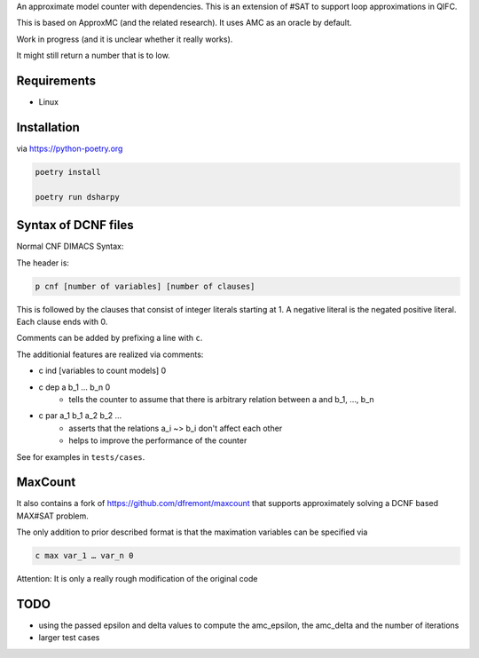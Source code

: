 An approximate model counter with dependencies. This is an extension of #SAT to support loop approximations in QIFC.

This is based on ApproxMC (and the related research). It uses AMC as an oracle by default.

Work in progress (and it is unclear whether it really works).

It might still return a number that is to low.

Requirements
------------
- Linux

Installation
------------

via https://python-poetry.org

.. code::

    poetry install

    poetry run dsharpy

Syntax of DCNF files
--------------------
Normal CNF DIMACS Syntax:

The header is:

.. code::

  p cnf [number of variables] [number of clauses]

This is followed by the clauses that consist of integer literals starting at 1.
A negative literal is the negated positive literal. Each clause ends with 0.

Comments can be added by prefixing a line with ``c``.

The additionial features are realized via comments:

- c ind [variables to count models] 0
- c dep a b_1 … b_n 0
    - tells the counter to assume that there is arbitrary relation between a and b_1, …, b_n
- c par a_1 b_1 a_2 b_2 …
    - asserts that the relations a_i ~> b_i don't affect each other
    - helps to improve the performance of the counter

See for examples in ``tests/cases``.


MaxCount
--------
It also contains a fork of https://github.com/dfremont/maxcount that supports approximately solving
a DCNF based MAX#SAT problem.

The only addition to prior described format is that the maximation variables can
be specified via

.. code::

  c max var_1 … var_n 0


Attention: It is only a really rough modification of the original code


TODO
----
- using the passed epsilon and delta values to compute the amc_epsilon, the amc_delta and the number of iterations
- larger test cases
